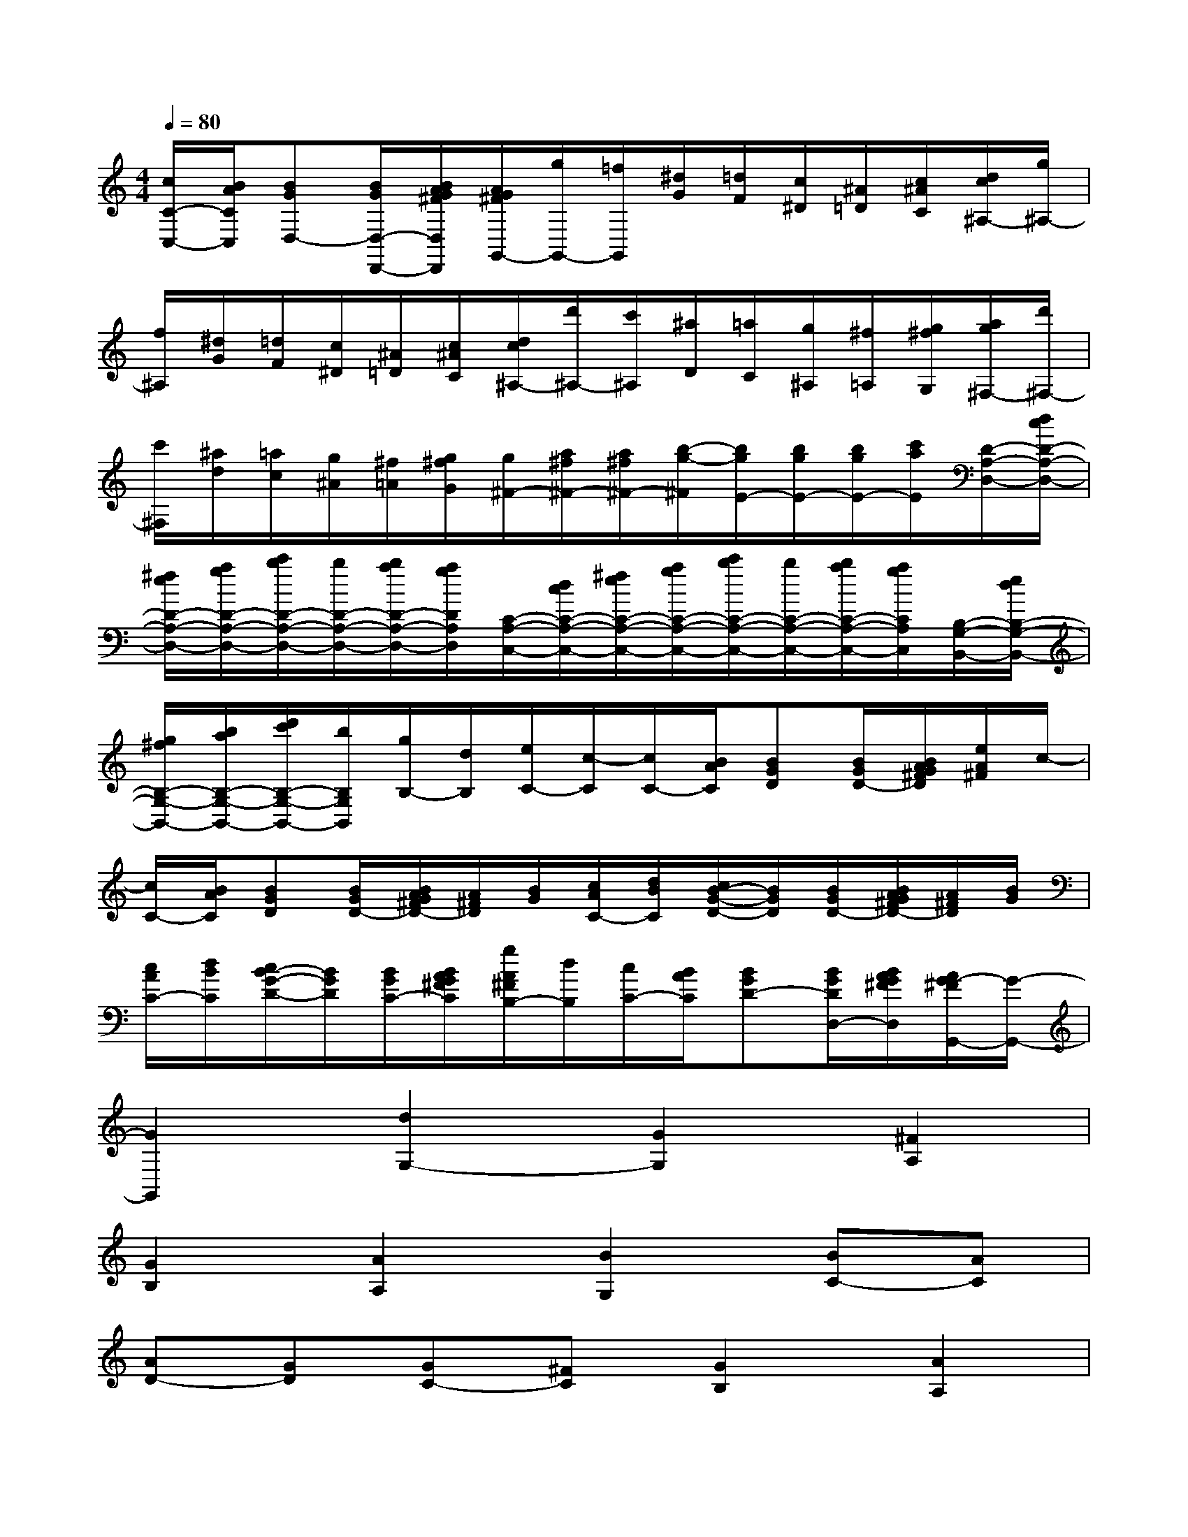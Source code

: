X:1
T:
M:4/4
L:1/8
Q:1/4=80
K:C%0sharps
V:1
[c/2C/2-C,/2-][B/2A/2C/2C,/2][BGD,-][B/2G/2D,/2-D,,/2-][B/2A/2G/2^F/2D,/2D,,/2][A/2G/2^F/2G,,/2-][g/2G,,/2-][=f/2G,,/2][^d/2G/2][=d/2F/2][c/2^D/2][^A/2=D/2][c/2^A/2C/2][d/2c/2^A,/2-][g/2^A,/2-]|
[f/2^A,/2][^d/2G/2][=d/2F/2][c/2^D/2][^A/2=D/2][c/2^A/2C/2][d/2c/2^A,/2-][d'/2^A,/2-][c'/2^A,/2][^a/2D/2][=a/2C/2][g/2^A,/2][^f/2=A,/2][g/2^f/2G,/2][a/2g/2^F,/2-][d'/2^F,/2-]|
[c'/2^F,/2][^a/2d/2][=a/2c/2][g/2^A/2][^f/2=A/2][g/2^f/2G/2][g/2^F/2-][a/2^f/2^F/2-][a/2^f/2^F/2-][b/2-g/2-^F/2][b/2g/2E/2-][b/2g/2E/2-][b/2g/2E/2-][c'/2a/2E/2][D/2-A,/2-D,/2-][d/2c/2D/2-A,/2-D,/2-]|
[^f/2e/2D/2-A,/2-D,/2-][a/2g/2D/2-A,/2-D,/2-][c'/2b/2D/2-A,/2-D,/2-][b/2D/2-A,/2-D,/2-][b/2a/2D/2-A,/2-D,/2-][a/2g/2D/2A,/2D,/2][C/2-A,/2-C,/2-][d/2c/2C/2-A,/2-C,/2-][^f/2e/2C/2-A,/2-C,/2-][a/2g/2C/2-A,/2-C,/2-][c'/2b/2C/2-A,/2-C,/2-][b/2C/2-A,/2-C,/2-][b/2a/2C/2-A,/2-C,/2-][a/2g/2C/2A,/2C,/2][B,/2-G,/2-B,,/2-][e/2d/2B,/2-G,/2-B,,/2-]|
[g/2^f/2B,/2-G,/2-B,,/2-][b/2a/2B,/2-G,/2-B,,/2-][d'/2c'/2B,/2-G,/2-B,,/2-][b/2B,/2G,/2B,,/2][g/2B,/2-][d/2B,/2][e/2C/2-][c/2-C/2][c/2C/2-][B/2A/2C/2][BGD][B/2G/2D/2-][B/2A/2G/2^F/2D/2][e/2A/2^F/2]c/2-|
[c/2C/2-][B/2A/2C/2][BGD][B/2G/2D/2-][B/2A/2G/2^F/2D/2-][A/2^F/2D/2][B/2G/2][c/2A/2C/2-][d/2B/2C/2][c/2B/2-G/2-D/2-][B/2G/2D/2][B/2G/2D/2-][B/2A/2G/2^F/2D/2-][A/2^F/2D/2][B/2G/2]|
[c/2A/2C/2-][d/2B/2C/2][c/2B/2-G/2-D/2-][B/2G/2D/2][B/2G/2C/2-][B/2A/2G/2^F/2C/2][g/2A/2^F/2B,/2-][d/2B,/2][c/2C/2-][B/2A/2C/2][BGD-][B/2G/2D/2D,/2-][B/2A/2G/2^F/2D,/2][A/2G/2-^F/2G,,/2-][G/2-G,,/2-]|
[G2G,,2][d2G,2-][G2G,2][^F2A,2]|
[G2B,2][A2A,2][B2G,2][BC-][AC]|
[AD-][GD][GC-][^FC][G2B,2][A2A,2]|
[B2G,2][BC-][AC][AD-][GD][GC-][^FC]|
[G2B,2][A2A,2][B2G,2][c/2C/2-][d/2C/2-]C/2-[e/2C/2]|
[dD-][cD][BC-][AC][A/2B,/2-][G/2B,/2-][A/2B,/2-][G/2B,/2][^F2A,2]|
[G3/2G,3/2-]G,/2g2[c2C2][B2D2]|
[c2E2][d2D2][e2C2][e=F-][dF]|
[dG-][cG][cF-][BF][c2E2][d2D2]